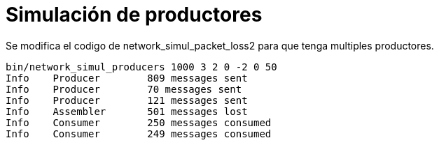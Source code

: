 = Simulación de productores
:experimental:
:nofooter:
:source-highlighter: highlightjs
:sectnums:
:stem: latexmath
:toc:
:xrefstyle: short

Se modifica el codigo de network_simul_packet_loss2 para que tenga multiples productores.

[source,sh]
----
bin/network_simul_producers 1000 3 2 0 -2 0 50
Info    Producer        809 messages sent
Info    Producer        70 messages sent
Info    Producer        121 messages sent
Info    Assembler       501 messages lost
Info    Consumer        250 messages consumed
Info    Consumer        249 messages consumed
----

